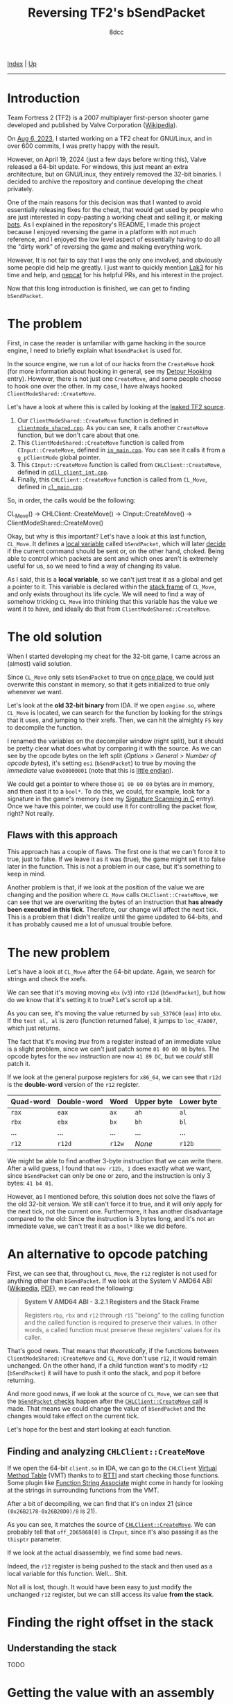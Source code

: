 #+TITLE: Reversing TF2's bSendPacket
#+AUTHOR: 8dcc
#+OPTIONS: toc:nil
#+STARTUP: nofold
#+HTML_HEAD: <link rel="icon" type="image/x-icon" href="../img/favicon.png">
#+HTML_HEAD: <link rel="stylesheet" type="text/css" href="../css/main.css">

[[file:../index.org][Index]] | [[file:index.org][Up]]

-----

#+TOC: headlines 2

* Introduction
:PROPERTIES:
:CUSTOM_ID: introduction
:END:

Team Fortress 2 (TF2) is a 2007 multiplayer first-person shooter game developed
and published by Valve Corporation ([[https://en.wikipedia.org/wiki/Team_Fortress_2][Wikipedia]]).

On [[https://github.com/8dcc/tf2-cheat/commit/0daa5bb7b03abf0ae8b150312f0147eb7ef5a148][Aug 6, 2023]], I started working on a TF2 cheat for GNU/Linux, and in over 600
commits, I was pretty happy with the result.

However, on April 19, 2024 (just a few days before writing this), Valve released
a 64-bit update. For windows, this just meant an extra architecture, but on
GNU/Linux, they entirely removed the 32-bit binaries. I decided to archive the
repository and continue developing the cheat privately.

One of the main reasons for this decision was that I wanted to avoid essentially
releasing fixes for the cheat, that would get used by people who are just
interested in copy-pasting a working cheat and selling it, or making [[https://www.theverge.com/2022/5/27/23144061/valve-team-fortress-2-bot-problem-savetf2-spam][bots]]. As I
explained in the repository's README, I made this project because I enjoyed
reversing the game in a platform with not much reference, and I enjoyed the low
level aspect of essentially having to do all the "dirty work" of reversing the
game and making everything work.

However, It is not fair to say that I was the only one involved, and obviously
some people did help me greatly. I just want to quickly mention [[https://github.com/Lak3][Lak3]] for his
time and help, and [[https://github.com/nepcat][nepcat]] for his helpful PRs, and his interest in the project.

Now that this long introduction is finished, we can get to finding =bSendPacket=.

* The problem
:PROPERTIES:
:CUSTOM_ID: the-problem
:END:

First, in case the reader is unfamiliar with game hacking in the source engine,
I need to briefly explain what =bSendPacket= is used for.

In the source engine, we run a lot of our hacks from the =CreateMove= hook (for
more information about hooking in general, see my [[file:../programming/detour-hooking.org][Detour Hooking]]
entry). However, there is not just one =CreateMove=, and some people choose to
hook one over the other. In my case, I have always hooked
=ClientModeShared::CreateMove=.

Let's have a look at where this is called by looking at the [[https://github.com/OthmanAba/TeamFortress2][leaked TF2 source]].

1. Our =ClientModeShared::CreateMove= function is defined in
   [[https://github.com/OthmanAba/TeamFortress2/blob/1b81dded673d49adebf4d0958e52236ecc28a956/tf2_src/game/client/clientmode_shared.cpp#L417][=clientmode_shared.cpp=]]. As you can see, it calls another =CreateMove=
   function, but we don't care about that one.
2. This =ClientModeShared::CreateMove= function is called from =CInput::CreateMove=,
   defined in [[https://github.com/OthmanAba/TeamFortress2/blob/1b81dded673d49adebf4d0958e52236ecc28a956/tf2_src/game/client/in_main.cpp#L1111][=in_main.cpp=]]. You can see it calls it from a =g_pClientMode= global
   pointer.
3. This =CInput::CreateMove= function is called from =CHLClient::CreateMove=,
   defined in [[https://github.com/OthmanAba/TeamFortress2/blob/1b81dded673d49adebf4d0958e52236ecc28a956/tf2_src/game/client/cdll_client_int.cpp#L1448][=cdll_client_int.cpp=]].
4. Finally, this =CHLClient::CreateMove= function is called from =CL_Move=, defined
   in [[https://github.com/OthmanAba/TeamFortress2/blob/1b81dded673d49adebf4d0958e52236ecc28a956/tf2_src/engine/cl_main.cpp#L2119][=cl_main.cpp=]].

So, in order, the calls would be the following:

#+begin_example text
CL_Move()  ->  CHLClient::CreateMove()  ->  CInput::CreateMove()  ->  ClientModeShared::CreateMove()
#+end_example

Okay, but why is this important? Let's have a look at this last function,
=CL_Move=. It defines a [[https://github.com/OthmanAba/TeamFortress2/blob/1b81dded673d49adebf4d0958e52236ecc28a956/tf2_src/engine/cl_main.cpp#L2130][local variable]] called =bSendPacket=, which will later [[https://github.com/OthmanAba/TeamFortress2/blob/1b81dded673d49adebf4d0958e52236ecc28a956/tf2_src/engine/cl_main.cpp#L2178-L2188][decide]]
if the current command should be sent or, on the other hand, choked. Being able
to control which packets are sent and which ones aren't is extremely useful for
us, so we need to find a way of changing its value.

As I said, this is a *local variable*, so we can't just treat it as a global and
get a pointer to it. This variable is declared within the [[https://en.wikipedia.org/wiki/Call_stack#STACK-FRAME][stack frame]] of
=CL_Move=, and only exists throughout its life cycle. We will need to find a way
of somehow tricking =CL_Move= into thinking that this variable has the value we
want it to have, and ideally do that from =ClientModeShared::CreateMove=.

* The old solution
:PROPERTIES:
:CUSTOM_ID: the-old-solution
:END:

When I started developing my cheat for the 32-bit game, I came across an
(almost) valid solution.

Since =CL_Move= only sets =bSendPacket= to true on [[https://github.com/OthmanAba/TeamFortress2/blob/1b81dded673d49adebf4d0958e52236ecc28a956/tf2_src/engine/cl_main.cpp#L2130][once place]], we could just
overwrite this constant in memory, so that it gets initialized to true only
whenever we want.

Let's look at the *old 32-bit binary* from IDA. If we open =engine.so=, where
=CL_Move= is located, we can search for the function by looking for the strings
that it uses, and jumping to their xrefs. Then, we can hit the almighty =F5= key
to decompile the function.

[[file:../img/bsendpacket1.png]]

I renamed the variables on the decompiler window (right split), but it should be
pretty clear what does what by comparing it with the source. As we can see by
the opcode bytes on the left split (/Options > General > Number of opcode bytes/),
it's setting =esi= (=bSendPacket=) to true by moving the /immediate/ value =0x00000001=
(note that this is [[https://en.wikipedia.org/wiki/Endianness][little endian]]).

We could get a pointer to where those =01 00 00 00= bytes are in memory, and then
cast it to a =bool*=. To do this, we could, for example, look for a signature in
the game's memory (see my [[file:../programming/signature-scanning.org][Signature Scanning in C]] entry). Once we have this
pointer, we could use it for controlling the packet flow, right?  Not really.

** Flaws with this approach
:PROPERTIES:
:CUSTOM_ID: flaws-with-this-approach
:END:

This approach has a couple of flaws. The first one is that we can't force it to
true, just to false. If we leave it as it was (true), the game might set it to
false later in the function. This is not a problem in our case, but it's
something to keep in mind.

Another problem is that, if we look at the position of the value we are changing
and the position where =CL_Move= calls =CHLClient::CreateMove=, we can see that we
are overwriting the bytes of an instruction that *has already been executed in
this tick*. Therefore, our change will affect the next tick. This is a problem
that I didn't realize until the game updated to 64-bits, and it has probably
caused me a lot of unusual trouble before.

* The new problem
:PROPERTIES:
:CUSTOM_ID: the-new-problem
:END:

Let's have a look at =CL_Move= after the 64-bit update. Again, we search for
strings and check the xrefs.

[[file:../img/bsendpacket2.png]]

We can see that it's moving moving =ebx= (=v3=) into =r12d= (=bSendPacket=), but how do
we know that it's setting it to true?  Let's scroll up a bit.

[[file:../img/bsendpacket3.png]]

As you can see, it's moving the value returned by =sub_5376C0= (=eax=) into =ebx=. If
the =test al, al= is zero (function returned false), it jumps to =loc_47A007=, which
just returns.

The fact that it's moving /true/ from a register instead of an immediate value is
a slight problem, since we can't just patch some =01 00 00 00= bytes. The opcode
bytes for the =mov= instruction are now =41 89 DC=, but we /could/ still patch it.

If we look at the general purpose registers for =x86_64=, we can see that =r12d= is
the *double-word* version of the =r12= register.

| Quad-word | Double-word | Word | Upper byte | Lower byte |
|-----------+-------------+------+------------+------------|
| =rax=       | =eax=         | =ax=   | =ah=         | =al=         |
| =rbx=       | =ebx=         | =bx=   | =bh=         | =bl=         |
| ...       | ...         | ...  | ...        | ...        |
| =r12=       | =r12d=        | =r12w= | /None/       | =r12b=       |

We might be able to find another 3-byte instruction that we can write
there. After a wild guess, I found that =mov r12b, 1= does exactly what we want,
since =bSendPacket= can only be one or zero, and the instruction is only 3 bytes:
=41 b4 01=.

However, as I mentioned before, this solution does not solve the flaws of the
old 32-bit version. We still can't force it to true, and it will only apply for
the next tick, not the current one. Furthermore, it has another disadvantage
compared to the old: Since the instruction is 3 bytes long, and it's not an
immediate value, we can't treat it as a =bool*= like we did before.

* An alternative to opcode patching
:PROPERTIES:
:CUSTOM_ID: an-alternative-to-opcode-patching
:END:

First, we can see that, throughout =CL_Move=, the =r12= register is not used for
anything other than =bSendPacket=. If we look at the System V AMD64 ABI
([[https://en.wikipedia.org/wiki/X86_calling_conventions#System_V_AMD64_ABI][Wikipedia]], [[https://refspecs.linuxbase.org/elf/x86_64-abi-0.99.pdf][PDF]]), we can read the following:

#+begin_quote
*System V AMD64 ABI - 3.2.1 Registers and the Stack Frame*

Registers =rbp=, =rbx= and =r12= through =r15= "belong" to the calling function and the
called function is required to preserve their values. In other words, a called
function must preserve these registers' values for its caller.
#+end_quote

That's good news. That means that /theoretically/, if the functions between
=ClientModeShared::CreateMove= and =CL_Move= don't use =r12=, it would remain
unchanged. On the other hand, if a child function want's to modify =r12=
(=bSendPacket=) it will have to push it onto the stack, and pop it before
returning.

And more good news, if we look at the source of =CL_Move=, we can see that the
[[https://github.com/OthmanAba/TeamFortress2/blob/1b81dded673d49adebf4d0958e52236ecc28a956/tf2_src/engine/cl_main.cpp#L2178-L2192][=bSendPacket= checks]] happen after the [[https://github.com/OthmanAba/TeamFortress2/blob/1b81dded673d49adebf4d0958e52236ecc28a956/tf2_src/engine/cl_main.cpp#L2165-L2169][=CHLClient::CreateMove= call]] is made. That
means we could change the value of =bSendPacket= and the changes would take effect
on the current tick.

Let's hope for the best and start looking at each function.

** Finding and analyzing =CHLClient::CreateMove=
:PROPERTIES:
:CUSTOM_ID: finding-and-analyzing-chlclient-createmove
:END:

If we open the 64-bit =client.so= in IDA, we can go to the =CHLClient=
[[https://en.wikipedia.org/wiki/Virtual_method_table][Virtual Method Table]] (VMT) thanks to to [[https://en.wikipedia.org/wiki/Run-time_type_information][RTTI]] and start checking those
functions. Some plugin like [[https://sourceforge.net/projects/idafunctionstringassociate/][Function String Associate]] might come in handy for
looking at the strings in surrounding functions from the VMT.

After a bit of decompiling, we can find that it's on index 21 (since
=(0x26B2178-0x26B20D0)/8= is 21).

[[file:../img/bsendpacket4.png]]

As you can see, it matches the source of [[https://github.com/OthmanAba/TeamFortress2/blob/1b81dded673d49adebf4d0958e52236ecc28a956/tf2_src/game/client/cdll_client_int.cpp#L1448][=CHLClient::CreateMove=]]. We can
probably tell that =off_2D65868[0]= is =CInput=, since it's also passing it as the
=thisptr= parameter.

If we look at the actual disassembly, we find some bad news.

[[file:../img/bsendpacket5.png]]

Indeed, the =r12= register is being pushed to the stack and then used as a local
variable for this function. Well... Shit.

Not all is lost, though. It would have been easy to just modify the unchanged
=r12= register, but we can still access its value *from the stack*.

* Finding the right offset in the stack
:PROPERTIES:
:CUSTOM_ID: finding-the-right-offset-in-the-stack
:END:

** Understanding the stack
:PROPERTIES:
:CUSTOM_ID: understanding-the-stack
:END:

TODO

#+begin_comment
Insert figure 3.3 of System V AMD64 ABI and Wikipedia stack frame image.
#+end_comment

* Getting the value with an assembly proxy
:PROPERTIES:
:CUSTOM_ID: getting-the-value-with-an-assembly-proxy
:END:

TODO

* Getting the value using GCC's built-ins
:PROPERTIES:
:CUSTOM_ID: getting-the-value-using-gccs-built-ins
:END:

TODO

#+begin_comment
https://gcc.gnu.org/onlinedocs/gcc/Return-Address.html
#+end_comment
